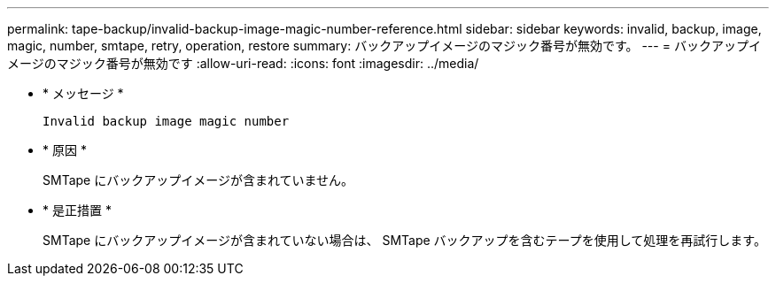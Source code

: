 ---
permalink: tape-backup/invalid-backup-image-magic-number-reference.html 
sidebar: sidebar 
keywords: invalid, backup, image, magic, number, smtape, retry, operation, restore 
summary: バックアップイメージのマジック番号が無効です。 
---
= バックアップイメージのマジック番号が無効です
:allow-uri-read: 
:icons: font
:imagesdir: ../media/


[role="lead"]
* * メッセージ *
+
`Invalid backup image magic number`

* * 原因 *
+
SMTape にバックアップイメージが含まれていません。

* * 是正措置 *
+
SMTape にバックアップイメージが含まれていない場合は、 SMTape バックアップを含むテープを使用して処理を再試行します。


